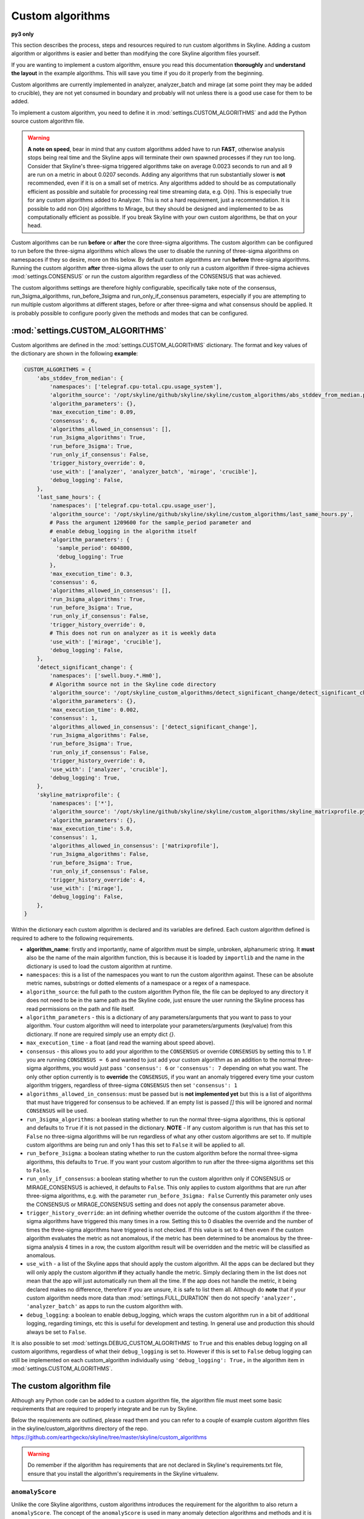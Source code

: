 =================
Custom algorithms
=================

**py3 only**

This section describes the process, steps and resources required to run custom
algorithms in Skyline. Adding a custom algorithm or algorithms is easier and
better than modifying the core Skyline algorithm files yourself.

If you are wanting to implement a custom algorithm, ensure you read this
documentation **thoroughly** and **understand the layout** in the example
algorithms.  This will save you time if you do it properly from the beginning.

Custom algorithms are currently implemented in analyzer, analyzer_batch and
mirage (at some point they may be added to crucible), they are not yet consumed
in boundary and probably will not unless there is a good use case for them to be
added.

To implement a custom algorithm, you need to define it in
:mod:`settings.CUSTOM_ALGORITHMS` and add the Python source custom algorithm
file.

.. warning:: **A note on speed**, bear in mind that any custom algorithms added
  have to run **FAST**, otherwise analysis stops being real time and the
  Skyline apps will terminate their own spawned processes if they run too long.
  Consider that Skyline's three-sigma triggered algorithms take on average
  0.0023 seconds to run and all 9 are run on a metric in about 0.0207 seconds.
  Adding any algorithms that run substantially slower is **not** recommended,
  even if it is on a small set of metrics.  Any algorithms added to should be as
  computationally efficient as possible and suitable for processing real time
  streaming data, e.g. O(n).  This is especially true for any custom algorithms
  added to Analyzer.  This is not a hard requirement, just a recommendation.
  It is possible to add non O(n) algorithms to Mirage, but they should be
  designed and implemented to be as computationally efficient as possible.
  If you break Skyline with your own custom algorithms, be that on your head.

Custom algorithms can be run **before** or **after** the core three-sigma
algorithms. The custom algorithm can be configured to run before the three-sigma
algorithms which allows the user to disable the running of three-sigma
algorithms on namespaces if they so desire, more on this below.  By default
custom algorithms are run **before** three-sigma algorithms.
Running the custom algorithm **after** three-sigma allows the user to only run
a custom algorithm if three-sigma achieves :mod:`settings.CONSENSUS` or run the
custom algorithm regardless of the CONSENSUS that was achieved.

The custom algorithms settings are therefore highly configurable, specifically
take note of the consensus, run_3sigma_algorithms, run_before_3sigma and
run_only_if_consensus parameters, especially if you are attempting to run
multiple custom algorithms at different stages, before or after three-sigma and
what consensus should be applied.  It is probably possible to configure poorly
given the methods and modes that can be configured.

:mod:`settings.CUSTOM_ALGORITHMS`
---------------------------------

Custom algorithms are defined in the :mod:`settings.CUSTOM_ALGORITHMS`
dictionary.  The format and key values of the dictionary are shown in the
following **example**:

.. code-block:: python

    CUSTOM_ALGORITHMS = {
        'abs_stddev_from_median': {
            'namespaces': ['telegraf.cpu-total.cpu.usage_system'],
            'algorithm_source': '/opt/skyline/github/skyline/skyline/custom_algorithms/abs_stddev_from_median.py',
            'algorithm_parameters': {},
            'max_execution_time': 0.09,
            'consensus': 6,
            'algorithms_allowed_in_consensus': [],
            'run_3sigma_algorithms': True,
            'run_before_3sigma': True,
            'run_only_if_consensus': False,
            'trigger_history_override': 0,
            'use_with': ['analyzer', 'analyzer_batch', 'mirage', 'crucible'],
            'debug_logging': False,
        },
        'last_same_hours': {
            'namespaces': ['telegraf.cpu-total.cpu.usage_user'],
            'algorithm_source': '/opt/skyline/github/skyline/skyline/custom_algorithms/last_same_hours.py',
            # Pass the argument 1209600 for the sample_period parameter and
            # enable debug_logging in the algorithm itself
            'algorithm_parameters': {
              'sample_period': 604800,
              'debug_logging': True
            },
            'max_execution_time': 0.3,
            'consensus': 6,
            'algorithms_allowed_in_consensus': [],
            'run_3sigma_algorithms': True,
            'run_before_3sigma': True,
            'run_only_if_consensus': False,
            'trigger_history_override': 0,
            # This does not run on analyzer as it is weekly data
            'use_with': ['mirage', 'crucible'],
            'debug_logging': False,
        },
        'detect_significant_change': {
            'namespaces': ['swell.buoy.*.Hm0'],
            # Algorithm source not in the Skyline code directory
            'algorithm_source': '/opt/skyline_custom_algorithms/detect_significant_change/detect_significant_change.py',
            'algorithm_parameters': {},
            'max_execution_time': 0.002,
            'consensus': 1,
            'algorithms_allowed_in_consensus': ['detect_significant_change'],
            'run_3sigma_algorithms': False,
            'run_before_3sigma': True,
            'run_only_if_consensus': False,
            'trigger_history_override': 0,
            'use_with': ['analyzer', 'crucible'],
            'debug_logging': True,
        },
        'skyline_matrixprofile': {
            'namespaces': ['*'],
            'algorithm_source': '/opt/skyline/github/skyline/skyline/custom_algorithms/skyline_matrixprofile.py',
            'algorithm_parameters': {},
            'max_execution_time': 5.0,
            'consensus': 1,
            'algorithms_allowed_in_consensus': ['matrixprofile'],
            'run_3sigma_algorithms': False,
            'run_before_3sigma': True,
            'run_only_if_consensus': False,
            'trigger_history_override': 4,
            'use_with': ['mirage'],
            'debug_logging': False,
        },
    }

Within the dictionary each custom algorithm is declared and its variables are
defined.  Each custom algorithm defined is required to adhere to the following
requirements.

- **algorithm_name**: firstly and importantly, name of algorithm must be simple,
  unbroken, alphanumeric string.  It **must** also be the name of the main
  algorithm function, this is because it is loaded by ``importlib`` and the
  name in the dictionary is used to load the custom algorithm at runtime.
- ``namespaces``: this is a list of the namespaces you want to run the custom
  algorithm against.  These can be absolute metric names, substrings or dotted
  elements of a namespace or a regex of a namespace.
- ``algorithm_source``: the full path to the custom algorithm Python file, the
  file can be deployed to any directory it does not need to be in the same path
  as the Skyline code, just ensure the user running the Skyline process has read
  permissions on the path and file itself.
- ``algorithm_parameters`` - this is a dictionary of any parameters/arguments
  that you want to pass to your algorithm.  Your custom algorithm will need to
  interpolate your parameters/arguments (key/value) from this dictionary. If
  none are required simply use an empty dict `{}`.
- ``max_execution_time`` - a float (and read the warning about speed above).
- ``consensus`` - this allows you to add your algorithm to the ``CONSENSUS`` or
  override ``CONSENSUS`` by setting this to 1.  If you are running
  ``CONSENSUS = 6`` and wanted to just add your custom algorithm as an addition
  to the normal three-sigma algorithms, you would just pass ``'consensus': 6`` or
  ``'consensus': 7`` depending on what you want.  The only other option currently
  is to **override** the ``CONSENSUS``, if you want an anomaly triggered every
  time your custom algorithm triggers, regardless of three-sigma ``CONSENSUS`` then
  set ``'consensus': 1``
- ``algorithms_allowed_in_consensus``: must be passed but is **not implemented yet**
  but this is a list of algorithms that must have triggered for consensus to be
  achieved. If an empty list is passed `[]` this will be ignored and normal
  ``CONSENSUS`` will be used.
- ``run_3sigma_algorithms``: a boolean stating whether to run the normal three-sigma
  algorithms, this is optional and defaults to ``True`` if it is not passed
  in the dictionary.  **NOTE** - If any custom algorithm is run that has this
  set to ``False`` no three-sigma algorithms will be run regardless of what any
  other custom algorithms are set to.  If multiple custom algorithms are being
  run and only 1 has this set to ``False`` it will be applied to all.
- ``run_before_3sigma``: a boolean stating whether to run the custom algorithm
  before the normal three-sigma algorithms, this defaults to ``True``.  If you
  want your custom algorithm to run after the three-sigma algorithms set this to
  ``False``.
- ``run_only_if_consensus``: a boolean stating whether to run the custom
  algorithm only if CONSENSUS or MIRAGE_CONSENSUS is achieved, it defaults to
  ``False``.  This only applies to custom algorithms that are run after
  three-sigma algorithms, e.g. with the parameter ``run_before_3sigma: False``
  Currently this parameter only uses the CONSENSUS or MIRAGE_CONSENSUS setting
  and does not apply the consensus parameter above.
- ``trigger_history_override``: an int defining whether override the outcome of
  the custom algorithm if the three-sigma algorithms have triggered this many
  times in a row.  Setting this to 0 disables the override and the number of
  times the three-sigma algorithms have triggered is not checked.  If this value
  is set to 4 then even if the custom algorithm evaluates the metric as not
  anomalous, if the metric has been determined to be anomalous by the three-sigma
  analysis 4 times in a row, the custom algorithm result will be overridden and
  the metric will be classified as anomalous.
- ``use_with`` - a list of the Skyline apps that should apply the custom
  algorithm.  All the apps can be declared but they will only apply the custom
  algorithm **if** they actually handle the metric.  Simply declaring them in
  the list does not mean that the app will just automatically run them all the
  time.  If the app does not handle the metric, it being declared makes no
  difference, therefore if you are unsure, it is safe to list them all.
  Although do **note** that if your custom algorithm needs more data than
  :mod:`settings.FULL_DURATION` then do not specify ``'analyzer', 'analyzer_batch'``
  as apps to run the custom algorithm with.
- ``debug_logging``: a boolean to enable debug_logging, which wraps the custom
  algorithm run in a bit of additional logging, regarding timings, etc this is
  useful for development and testing.  In general use and production this should
  always be set to ``False``.

It is also possible to set :mod:`settings.DEBUG_CUSTOM_ALGORITHMS` to ``True``
and this enables debug logging on all custom algorithms, regardless of what
their ``debug_logging`` is set to.  However if this is set to ``False`` debug
logging can still be implemented on each custom_algorithm individually using
``'debug_logging': True,`` in the algorithm item in
:mod:`settings.CUSTOM_ALGORITHMS`.

The custom algorithm file
-------------------------

Although any Python code can be added to a custom algorithm file, the algorithm
file must meet some basic requirements that are required to properly integrate
and be run by Skyline.

Below the requirements are outlined, please read them and you can refer to a
couple of example custom algorithm files in the skyline/custom_algorithms
directory of the repo.  https://github.com/earthgecko/skyline/tree/master/skyline/custom_algorithms

.. warning:: Do remember if the algorithm has requirements that are not declared
  in Skyline's requirements.txt file, ensure that you install the algorithm's
  requirements in the Skyline virtualenv.

``anomalyScore``
~~~~~~~~~~~~~~~~

Unlike the core Skyline algorithms, custom algorithms introduces the requirement
for the algorithm to also return a ``anomalyScore``.  The concept of the
``anomalyScore`` is used in many anomaly detection algorithms and methods and it
is useful in many cases for algorithm testing.

Custom algorithm requirements
~~~~~~~~~~~~~~~~~~~~~~~~~~~~~

- Must be written in Python
- Must import all modules and classes it requires.
- The algorithm must have the following four parameters, e.g.

.. code-block:: python

    def last_same_hours_weekly(current_skyline_app, parent_pid, timeseries, algorithm_parameters):

- The four parameters are:

  - ``current_skyline_app`` - this will be passed to the custom algorithm by
    Skyline to identify which Skyline app is executing the algorithm, this is
    **required** for error handling and logging.  You do not have to worry about
    handling the ``current_skyline_app`` argument in your algorithm, your
    algorithm must just accept it as the first argument.
  - ``parent_pid`` - this will be passed to the custom algorithm by
    Skyline to identify which pid has executed the algorithm, this is
    **required** for error handling and logging.  You do not have to worry about
    handling the ``parent_pid`` argument in your algorithm, your algorithm must
    just accept it as the second argument.
  - ``timeseries`` - the algorithm must accept a time series as a list e.g.
    ``[[1578916800.0, 29.0], [1578920400.0, 55.0], ... [1580353200.0, 55.0]]``
  - ``algorithm_parameters`` - this is a dictionary of any of parameters that
    the algorithm requires.

- Your algorithm should be a simple single function, see the example algorithms
  for guidance.  It is possible that a multi classed algorithm could work, but
  your mileage may vary.  This method is only tested with the algorithm being a
  simple function.
- The custom algorithm must return a boolean to state whether the data point is
  anomalous **and** a ``anomalyScore``, e.g.

.. code-block:: python

    # return (anomalous, anomalyScore)
        return (True, 1.0)
    return (False, 0.2)

- The returned boolean must be one of the following three choices:

  - ``True`` - the data point **is** anomalous
  - ``False`` - the data point **is not** anomalous
  - ``None`` - returned when the algorithm could not determine ``True`` or
    ``False``, an error occurred or there was no data, etc.

- The returned ``anomalyScore`` must be a **float** between 0.0 and 1.0, 0.0
  being not anomalous and 1.0 being a certain anomaly.  You can pass
  `(False, 0.7)`,  you just have to normalise your ``anomalyScore`` between 0.0
  and 1.0.  The ``anomalyScore`` is currently only for testing it is not used in
  any way but it **must** be returned.  The anomalous classification is
  currently **only** determined from the boolean and the ``anomalyScore`` is
  currently not used in any way other than for testing.  If your algorithm does
  not calculate an anomaly score, when your algorithm returns ``False`` just
  return it with a 0.0 and when your algorithm returns ``True`` just return it
  with 1.0

Error handling
~~~~~~~~~~~~~~

In the example algorithms there are examples of how to wrap your algorithm in
normal Skyline algorithm exception handling method.  Although you can implement
your own logging in a custom algorithm, before you do, consider using the method
described in the example algorithms, because the algorithms iterate over 1000s
of time series every minute, logging all errors that are encountered in the
developing or running of an algorithm is not practical (due to simply I/O) or
desired.  To accommodate error logging from algorithms, Skyline's error handling
method writes out any errors to a single file per algorithm during the analysis
phase, overwriting the file with each error.  The errors files are handled in
the /tmp directory which is normal memory based tmpfs resources so no disk I/O
is encountered.  Once analysis is complete, the parent process checks for any
algorithm error files and logs any errors found to the main application log
once.  As shown in the example below.

.. code-block:: none

    2020-06-07 05:47:40 :: 12856 :: error :: spin_process with pid 12870 has reported an error with the abs_stddev_from_median algorithm
    2020-06-07 05:47:40 :: 12856 :: Traceback (most recent call last):
      File "/opt/skyline/github/skyline/skyline/custom_algorithms/abs_stddev_from_median.py", line 46, in abs_stddev_from_median
        make_an_error = median * UNDEFINED_VARIABLE
    NameError: name 'UNDEFINED_VARIABLE' is not defined

This allows for errors to be encountered while not spewing 1000s and 1000s of
lines of errors to disk based the application logs and incurring masses of I/O.

Example custom algorithms
~~~~~~~~~~~~~~~~~~~~~~~~~

There are two example custom algorithms in the repo for you to model the
structure of your custom algorithm on.

abs_stddev_from_median
^^^^^^^^^^^^^^^^^^^^^^

This is the simplest custom algorithm structure, it does not have any
``algorithm_parameters`` and has no debug logging.

https://github.com/earthgecko/skyline/tree/master/skyline/custom_algorithms/abs_stddev_from_median.py

last_same_hours
^^^^^^^^^^^^^^^

This is an example of a more complex custom algorithm structure, that uses
``algorithm_parameters`` and can even debug log to the Skyline app log if
``debug_logging`` is passed and enabled via the ``algorithm_parameters``.

https://github.com/earthgecko/skyline/tree/master/skyline/custom_algorithms/last_same_hours.py

Running a Mirage only custom algorithm on a metric all the time
~~~~~~~~~~~~~~~~~~~~~~~~~~~~~~~~~~~~~~~~~~~~~~~~~~~~~~~~~~~~~~~

Normally for Analyzer to push a metric to Mirage, Analyzer would have to trigger
on it as anomalous.  However if you wish to run a custom algorithm on a metric
that requires ``SECOND_ORDER_RESOLUTION_HOURS`` of data to run against as the
:mod:`settings.FULL_DURATION` data is not sufficient for the custom algorithm,
perhaps due to seasonality, then you need to declare the metric in
:mod:`settings.MIRAGE_ALWAYS_METRICS`.  This will cause Analyzer to add the
metric to Mirage on every run.  Note that the metric needs to be defined as a
mirage enabled metric in the normal way, ensuring it matches a smtp alert
defined in :mod:`settings.ALERTS` with a ``SECOND_ORDER_RESOLUTION_HOURS``
declared.

Some things to consider
~~~~~~~~~~~~~~~~~~~~~~~

- Think about what Skyline apps you want your algorithm to run in.  If you are
  wanting to use data > :mod:`settings.FULL_DURATION` then ensure you only
  specify ``'use_with': ['mirage', 'crucible'],``.
- Thoroughly test your algorithm with ``debug_logging``
- Purposefully break your algorithm during testing to test and see how the error
  handling is working.
- Any custom algorithms applied to analyzer must be **FAST**.  Custom algorithms
  that are only applied to mirage and analyzer_batch can take a bit longer to
  run, but they will delay analysis the longer their execution time.
